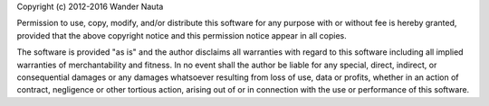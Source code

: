 Copyright (c) 2012-2016 Wander Nauta

Permission to use, copy, modify, and/or distribute this software for any
purpose with or without fee is hereby granted, provided that the above
copyright notice and this permission notice appear in all copies.

The software is provided "as is" and the author disclaims all warranties with
regard to this software including all implied warranties of merchantability and
fitness. In no event shall the author be liable for any special, direct,
indirect, or consequential damages or any damages whatsoever resulting from
loss of use, data or profits, whether in an action of contract, negligence or
other tortious action, arising out of or in connection with the use or
performance of this software.
